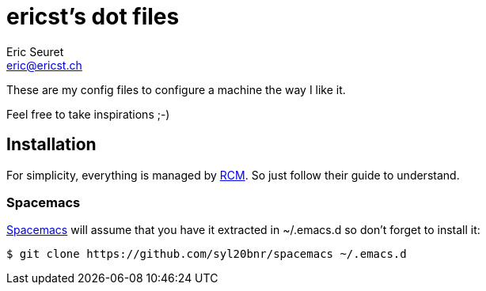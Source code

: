 = ericst's dot files
Eric Seuret <eric@ericst.ch>

These are my config files to configure a machine the way I like it.

Feel free to take inspirations ;-)

== Installation
For simplicity, everything is managed by https://github.com/thoughtbot/rcm[RCM].
So just follow their guide to understand.

=== Spacemacs
http://spacemacs.org/[Spacemacs] will assume that you have it extracted in ~/.emacs.d so don't forget to install it:

[source,bash]
----
$ git clone https://github.com/syl20bnr/spacemacs ~/.emacs.d
----
